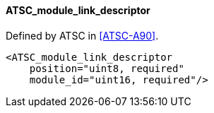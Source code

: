 ==== ATSC_module_link_descriptor

Defined by ATSC in <<ATSC-A90>>.

[source,xml]
----
<ATSC_module_link_descriptor
    position="uint8, required"
    module_id="uint16, required"/>
----
